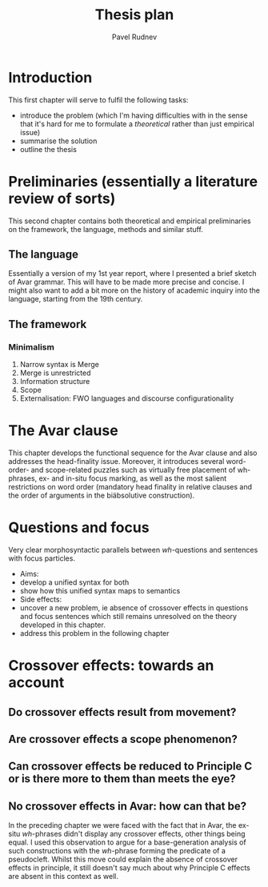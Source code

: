 #+LaTeX_CLASS: djcb-org-article
#+TITLE: Thesis plan
#+AUTHOR: Pavel Rudnev
* Introduction
This first chapter will serve to fulfil the following tasks:
- introduce the problem (which I'm having difficulties with in the sense that it's hard for me to formulate a /theoretical/ rather than just empirical issue)
- summarise the solution
- outline the thesis

* Preliminaries (essentially a literature review of sorts)
This second chapter contains both theoretical and empirical
preliminaries on the framework, the language, methods and
similar stuff.
** The language
Essentially a version of my 1st year report, where I presented
a brief sketch of Avar grammar. This will have to be made more
precise and concise. I might also want to add a bit more on the
history of academic inquiry into the language, starting from the
19th century.
** The framework
*** Minimalism
1. Narrow syntax is Merge
2. Merge is unrestricted
3. Information structure
4. Scope
5. Externalisation: FWO languages and discourse configurationality
   
* The Avar clause
This chapter develops the functional sequence for the Avar clause
and also addresses the head-finality issue. Moreover, it introduces
several word-order- and scope-related puzzles such as virtually free
placement of wh-phrases, ex- and in-situ focus marking, as well as the 
most salient restrictions on word order (mandatory head finality in 
relative clauses and the order of arguments in the biäbsolutive 
construction).

* Questions and focus
Very clear morphosyntactic parallels between /wh/-questions and sentences
with focus particles. 
- Aims: 
- develop a unified syntax for both 
- show how this unified syntax maps to semantics
- Side effects:
- uncover a new problem, ie absence of crossover effects in questions and focus sentences which still remains unresolved on the theory developed in this chapter.
- address this problem in the following chapter


* Crossover effects: towards an account
** Do crossover effects result from movement?
** Are crossover effects a scope phenomenon?
** Can crossover effects be reduced to Principle C or is there more to them than meets the eye?
** No crossover effects in Avar: how can that be?
In the preceding chapter we were faced with the fact that in Avar, the ex-situ /wh/-phrases 
didn't display any crossover effects, other things being equal. I used this observation to
argue for a base-generation analysis of such constructions with the /wh/-phrase forming the
predicate of a pseudocleft. Whilst this move could explain the absence of crossover effects
in principle, it still doesn't say much about why Principle C effects are absent in this 
context as well.
